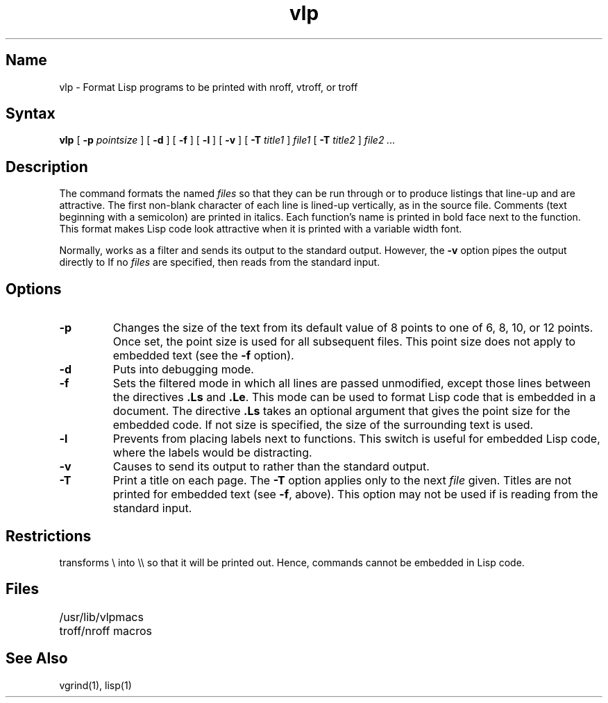 .\" SCCSID: @(#)vlp.1	8.1	9/11/90
.TH vlp 1 VAX "" Unsupported
.SH Name
vlp \- Format Lisp programs to be printed with nroff, vtroff, or troff
.SH Syntax
.B vlp
[
.B \-p
.I pointsize
] [
.B \-d
] [
.B \-f
] [
.B \-l
] [
.B \-v
] [
.B \-T
.I title1
] 
.I file1 
[
.B \-T
.I title2
] 
.I file2 ...
.SH Description
The 
.PN vlp
command formats the named \fIfiles\fP
so that they can be run through 
.PN nroff ,
.PN vtroff , 
or
.PN troff 
to produce listings that line-up and are attractive.
The first non-blank character of each line is lined-up vertically,
as in the source file.
Comments (text beginning with a semicolon)
are printed in italics.
Each function's name is printed in bold face next to the function.
This format makes Lisp code look attractive when it is printed with a 
variable width font.
.PP
Normally,
.PN vlp 
works as a filter and sends its output to the standard output.
However,
the 
.B \-v
option pipes the output directly to 
.PN vtroff .
If no \fIfiles\fP are specified,
then 
.PN vlp
reads from the standard input.
.SH Options
.TP
.B \-p
Changes the size of the text from its default value of 8 points
to one of 6, 8, 10, or 12 points.
Once set, the point size is used for all subsequent files.
This point size does not apply to embedded text (see the
\fB\-f\fR option).
.TP
.B \-d
Puts 
.PN vlp
into debugging mode.
.TP
.B \-f
Sets the filtered mode
in which all lines are passed unmodified,
except those lines between the directives \fB.Ls\fR and \fB.Le\fR.
This mode can be used to format Lisp code that is embedded in a document.
The directive \fB.Ls\fR takes an optional argument that gives the point
size for the embedded code.
If not size is specified,
the size of the surrounding text is used.
.TP
.B \-l
Prevents 
.PN vlp
from placing labels next to functions.
This switch is useful for embedded Lisp code,
where the labels would be distracting.
.TP
.B \-v
Causes 
.PN vlp
to send its output to 
.PN vtroff 
rather than the
standard output.
.TP
.B \-T
Print a title on each page.
The 
.B \-T
option applies only to the next \fIfile\fP given.
Titles are not printed for embedded text (see 
.BR \-f ,
above).
This option may not be used if 
.PN vlp
is reading from the standard input.
.SH Restrictions
.PN vlp 
transforms \\ into \\\\ so that it will be printed out.
Hence, 
.PN troff 
commands cannot be embedded in Lisp code.
.bp
.SH Files
/usr/lib/vlpmacs		troff/nroff macros
.SH See Also
vgrind(1), lisp(1)
